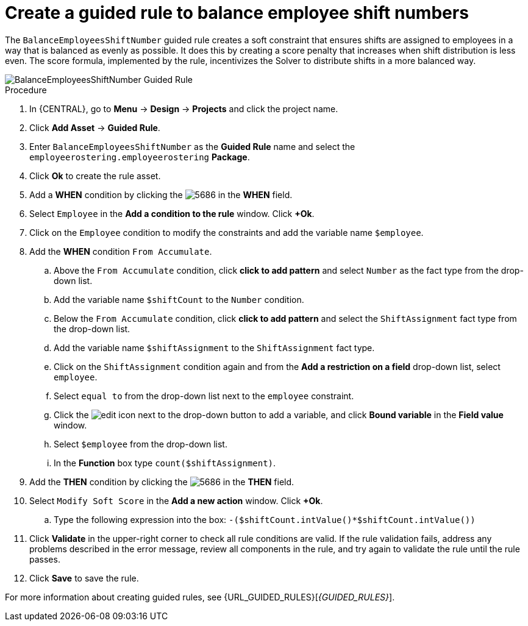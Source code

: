 [id='wb-employee-rostering-balance-employees-shift-rule-proc']
= Create a guided rule to balance employee shift numbers

The `BalanceEmployeesShiftNumber` guided rule creates a soft constraint that ensures shifts are assigned to employees in a way that is balanced as evenly as possible. It does this by creating a score penalty that increases when shift distribution is less even. The score formula, implemented by the rule, incentivizes the Solver to distribute shifts in a more balanced way.


image::employee-rostering/BalanceEmployeesShiftNumber.png[BalanceEmployeesShiftNumber Guided Rule]

.Procedure
. In {CENTRAL}, go to *Menu* -> *Design* -> *Projects* and click the project name.
. Click *Add Asset* -> *Guided Rule*.
. Enter `BalanceEmployeesShiftNumber` as the *Guided Rule* name and select the `employeerostering.employeerostering` *Package*. 
. Click *Ok* to create the rule asset.
. Add a *WHEN* condition by clicking the image:employee-rostering/5686.png[] in the *WHEN* field.
. Select `Employee` in the *Add a condition to the rule* window. Click *+Ok*. 
. Click on the `Employee` condition to modify the constraints and add the variable name `$employee`.
. Add the *WHEN* condition `From Accumulate`. 
.. Above the `From Accumulate` condition, click *click to add pattern* and select `Number` as the fact type from the drop-down list.
.. Add the variable name `$shiftCount` to the `Number` condition.
.. Below the `From Accumulate` condition, click *click to add pattern* and select the `ShiftAssignment` fact type from the drop-down list.
.. Add the variable name `$shiftAssignment` to the `ShiftAssignment` fact type.
.. Click on the `ShiftAssignment` condition again and from the *Add a restriction on a field* drop-down list, select `employee`.
.. Select `equal to` from the drop-down list next to the `employee` constraint.
.. Click the image:employee-rostering/6191.png[edit] icon next to the drop-down button to add a variable, and click *Bound variable* in the *Field value* window.
.. Select `$employee` from the drop-down list.
.. In the *Function* box type `count($shiftAssignment)`.
. Add the *THEN* condition by clicking the image:employee-rostering/5686.png[] in the *THEN* field.
. Select `Modify Soft Score` in the *Add a new action* window. Click *+Ok*.
.. Type the following expression into the box: `-($shiftCount.intValue()*$shiftCount.intValue())`
. Click *Validate* in the upper-right corner to check all rule conditions are valid. If the rule validation fails, address any problems described in the error message, review all components in the rule, and try again to validate the rule until the rule passes.
. Click *Save* to save the rule.

For more information about creating guided rules, see {URL_GUIDED_RULES}[_{GUIDED_RULES}_].
